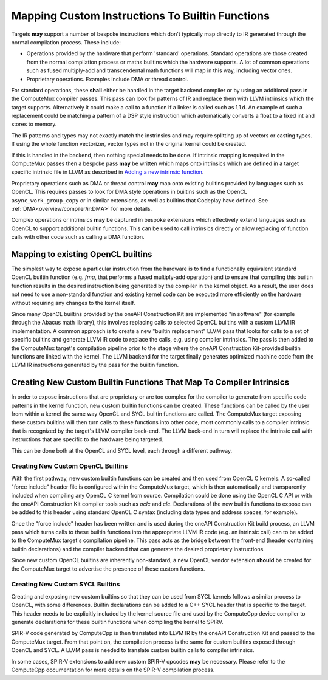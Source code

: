 Mapping Custom Instructions To Builtin Functions
================================================

Targets **may** support a number of bespoke instructions which don't typically map
directly to IR generated through the normal compilation process. These include:

* Operations provided by the hardware that perform 'standard' operations.
  Standard operations are those created from the normal compilation process or
  maths builtins which the hardware supports. A lot of common operations such
  as fused multiply-add and transcendental math functions will map in this way,
  including vector ones.
* Proprietary operations. Examples include DMA or thread control.

For standard operations, these **shall** either be handled in the target backend
compiler or by using an additional pass in the ComputeMux compiler passes. This
pass can look for patterns of IR and replace them with LLVM intrinsics which the
target supports. Alternatively it could make a call to a function if a linker is
called such as ``lld``. An example of such a replacement could be matching a
pattern of a DSP style instruction which automatically converts a float to a
fixed int and stores to memory.

The IR patterns and types may not exactly match the instrinsics and may require
splitting up of vectors or casting types. If using the whole function
vectorizer, vector types not in the original kernel could be created.

If this is handled in the backend, then nothing special needs to be done. If
intrinsic mapping is required in the ComputeMux passes then a bespoke pass
**may** be written which maps onto intrinsics which are defined in a target
specific intrinsic file in LLVM as described in
`Adding a new intrinsic function <https://llvm.org/docs/ExtendingLLVM.html#adding-a-new-intrinsic-function>`_.

Proprietary operations such as DMA or thread control **may** map onto existing
builtins provided by languages such as OpenCL. This requires passes to look for
DMA style operations in builtins such as the OpenCL ``async_work_group_copy`` or
in similar extensions, as well as builtins that Codeplay have defined. See
:ref:`DMA<overview/compiler/ir:DMA>` for more details.

Complex operations or intrinsics **may** be captured in bespoke extensions which
effectively extend languages such as OpenCL to support additional builtin
functions. This can be used to call intrinsics directly or allow replacing of
function calls with other code such as calling a DMA function.

Mapping to existing OpenCL builtins
-----------------------------------

The simplest way to expose a particular instruction from the hardware is to
find a functionally equivalent standard OpenCL builtin function (e.g. `fma`, that performs a fused
multiply-add operation) and to ensure that compiling this builtin function
results in the desired instruction being generated by the compiler in the
kernel object. As a result, the user does not need to use a non-standard function
and existing kernel code can be executed more efficiently on the hardware
without requiring any changes to the kernel itself.

Since many OpenCL builtins provided by the oneAPI Construction Kit are implemented
"in software" (for example through the Abacus math library), this involves replacing
calls to selected OpenCL builtins with a custom LLVM IR implementation. A common
approach is to create a new "builtin replacement" LLVM pass that looks for calls
to a set of specific builtins and generate LLVM IR code to replace the calls,
e.g. using compiler intrinsics. The pass is then added to the ComputeMux
target's compilation pipeline prior to the stage where the oneAPI Construction
Kit-provided builtin functions are linked with the kernel. The LLVM backend for
the target finally generates optimized machine code from the LLVM IR instructions
generated by the pass for the builtin function.

Creating New Custom Builtin Functions That Map To Compiler Intrinsics
---------------------------------------------------------------------

In order to expose instructions that are proprietary or are too complex for the
compiler to generate from specific code patterns in the kernel function, new
custom builtin functions can be created. These functions can be called by the
user from within a kernel the same way OpenCL and SYCL builtin functions are
called. The ComputeMux target exposing these custom builtins will then turn
calls to these functions into other code, most commonly calls to a compiler
intrinsic that is recognized by the target's LLVM compiler back-end. The LLVM
back-end in turn will replace the intrinsic call with instructions that are
specific to the hardware being targeted.

This can be done both at the OpenCL and SYCL level, each through a different
pathway.

Creating New Custom OpenCL Builtins
^^^^^^^^^^^^^^^^^^^^^^^^^^^^^^^^^^^

With the first pathway, new custom builtin functions can be created and then
used from OpenCL C kernels. A so-called "force include" header file is
configured within the ComputeMux target, which is then automatically and
transparently included when compiling any OpenCL C kernel from source.
Compilation could be done using the OpenCL C API or with the oneAPI
Construction Kit compiler tools such as `oclc` and `clc`. Declarations of the
new builtin functions to expose can be added to this header using standard
OpenCL C syntax (including data types and address spaces, for example).

Once the "force include" header has been written and is used during the
oneAPI Construction Kit build process, an LLVM pass which turns calls to these
builtin functions into the appropriate LLVM IR code (e.g. an intrinsic call)
can to be added to the ComputeMux target's compilation pipeline. This pass acts
as the bridge between the front-end (header containing builtin declarations)
and the compiler backend that can generate the desired proprietary instructions.

Since new custom OpenCL builtins are inherently non-standard, a new OpenCL
vendor extension **should** be created for the ComputeMux target to advertise
the presence of these custom functions.

Creating New Custom SYCL Builtins
^^^^^^^^^^^^^^^^^^^^^^^^^^^^^^^^^

Creating and exposing new custom builtins so that they can be used from SYCL
kernels follows a similar process to OpenCL, with some differences.
Builtin declarations can be added to a C++ SYCL header that is specific to the
target. This header needs to be explicitly included by the kernel source file
and used by the ComputeCpp device compiler to generate declarations for these
builtin functions when compiling the kernel to SPIRV.

SPIR-V code generated by ComputeCpp is then translated into LLVM IR by
the oneAPI Construction Kit and passed to the ComputeMux target. From that
point on, the compilation process is the same for custom builtins exposed
through OpenCL and SYCL. A LLVM pass is needed to translate custom builtin
calls to compiler intrinsics.

In some cases, SPIR-V extensions to add new custom SPIR-V opcodes **may**
be necessary. Please refer to the ComputeCpp documentation for more details on
the SPIR-V compilation process.
